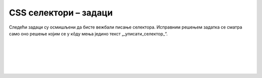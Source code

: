 
..
  CSS селектори - задаци
  reading

CSS селектори – задаци
======================

Следећи задаци су осмишљени да бисте вежбали писање селектора. Исправним решењем задатка се сматра само оно решење којим се у кôду мења једино текст „_уписати_селектор_“.


.. questionnote::

    **Задатак 2.3.1**

    У следећем кôду упишите одговарајући селектор на место текста „_уписати_селектор_“, тако да свако појављивање речи „црвено“ постане црвено:
    
    .. activecode:: selektor_elementa_html
       :language: html
       :nocodelens:

       <html>
       <body>
         <style>
           _уписати_селектор_ {
             color: red;
           }
         </style>

         <h2><span>Црвено</span>-црни наслов </h2>
         <p>Црно црно црно <span>црвено</span> црно</p>
         <p>Црно црно црно <span>црвено</span> црно</p>
       </body>
       </html>

|

.. questionnote::

    **Задатак 2.3.2**

    У следећем кôду упишите одговарајући селектор на место текста „_уписати_селектор_“, тако да текст „Црвено“ постане црвен:
    
    .. activecode:: selektori_id_html
       :language: html
       :nocodelens:

       <html>
       <body>
         <style>
           _уписати_селектор_ {
             color: red;
           }
         </style>

         <h2>Наслов</h2>
         <p>Црно</p>
         <p id="crveno">Црвено</p>
         <p>Црно</p>
       </body>
       </html>

|

.. questionnote::

    **Задатак 2.3.3**

    У следећем кôду упишите одговарајући селектор на место текста „_уписати_селектор_“, тако да свако појављивање речи „црвено“ постане црвено:
    
    .. activecode:: selektor_klase_html
       :language: html
       :nocodelens:

       <html>
       <body>
         <style>
           _уписати_селектор_ {
             color: red;
           }
         </style>
         <h2>Наслов</h2>
         <p>Црно</p>
         <p class="crveno">Црвено</p>
         <p>Црно</p>
         <p class="crveno">Црвено</p>
         <p class="crveno">Црвено</p>
         <p>Црно</p>
       </body>
       </html>

|

.. questionnote::

    **Задатак 2.3.4**

    У следећем кôду упишите одговарајући селектор на место текста „_уписати_селектор_“, тако да свако појављивање речи „црвено“ постане црвено, осим у наслову:
    
    .. activecode:: selektor_elementa_sa_klasom_html
       :language: html
       :nocodelens:

       <html>
       <body>
         <style>
           _уписати_селектор_ {
             color: red;
           }
         </style>
         <h2 class="neki_poseban_stil">У наслову ништа не треба да буде црвено</h2>
         <p>Црно</p>
         <p class="neki_poseban_stil">Црвено</p>
         <p>Црно</p>
         <p class="neki_poseban_stil">Црвено</p>
         <p class="neki_poseban_stil">Црвено</p>
         <p>Црно</p>
       </body>
       </html>

|

.. questionnote::

    **Задатак 2.3.5**

    У следећем кôду упишите одговарајући селектор на место текста „_уписати_селектор_“, тако да свако појављивање речи „црвено“ постане црвено:
    
    .. activecode:: selektor_elementa_sa_nasledjenom_klasom_html
       :language: html
       :nocodelens:

       <html>
       <body>
         <style>
           _уписати_селектор_ {
             color: red;
           }
         </style>

         <h2>Наслов</h2>
         <div class="prvi_omot">
           <p>Црно</p>
           <p>Црно</p>
         </div>
         <div class="drugi_omot">
           <h4>Поднаслов</h4>
           <p>Црвено</p>
           <p>Црвено</p>
           <p>Црвено</p>
         </div>
         <div class="treci_omot">
           <p>Црно</p>
           <p>Црно</p>
         </div>
       </body>
       </html>

|

.. questionnote::

    **Задатак 2.3.6**

    У следећем кôду упишите одговарајући селектор на место текста „_уписати_селектор_“, тако да свако појављивање речи „црвено“ постане црвено:
    
    .. activecode:: selektor_elementa_sa_sopstvenom_i_nasledjenom_klasom_html
       :language: html
       :nocodelens:

       <html>
       <body>
         <style>
           _уписати_селектор_ {
             color: red;
           }
         </style>

         <h2 class="neki_poseban_stil">Наслов</h2>
         <div class="prvi_omot">
           <p class="neki_poseban_stil">Црно</p>
           <p class="neki_poseban_stil">Црно</p>
         </div>
         <div class="drugi_omot">
           <p class="neki_poseban_stil">Црвено</p>
           <p>Црно</p>
           <p class="neki_poseban_stil">Црвено</p>
         </div>
         <div class="treci_omot">
           <p>Црно</p>
           <p>Црно</p>
         </div>
       </body>
       </html>
